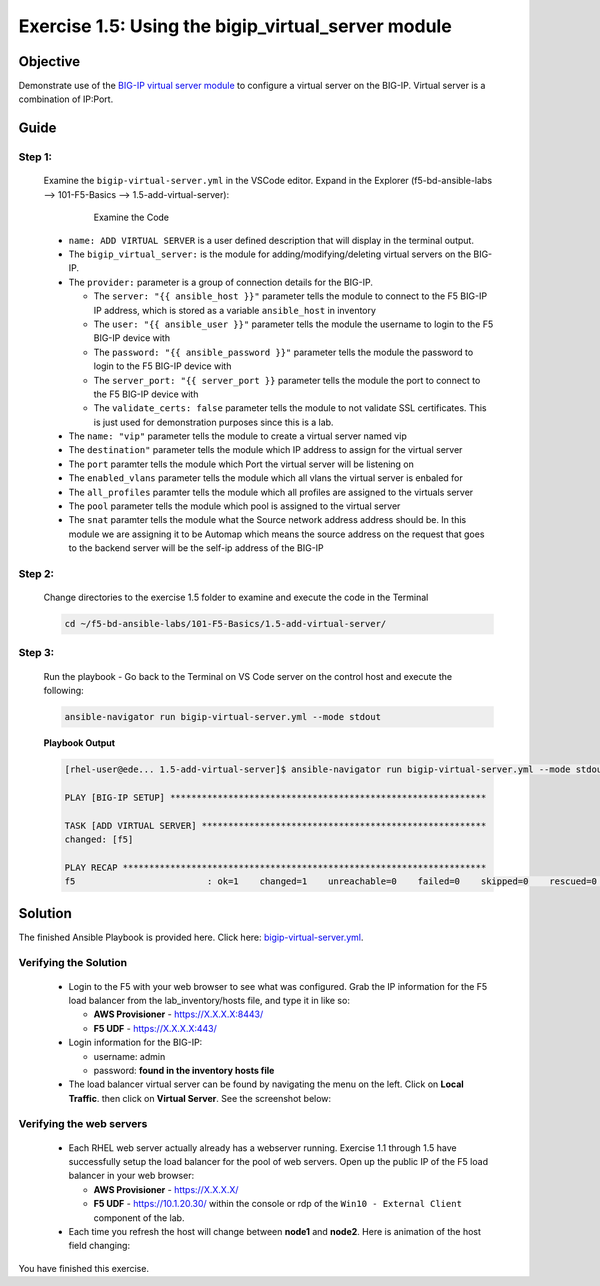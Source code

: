 Exercise 1.5: Using the bigip_virtual_server module
===================================================



Objective
*********

Demonstrate use of the `BIG-IP virtual server module <https://docs.ansible.com/ansible/latest/modules/bigip_virtual_server_module.html>`__ to configure a virtual server on the BIG-IP. Virtual server is a combination of IP:Port.

Guide
*****

Step 1:
-------

   Examine the ``bigip-virtual-server.yml`` in the VSCode editor.
   Expand in the Explorer (f5-bd-ansible-labs --> 101-F5-Basics --> 1.5-add-virtual-server):

      .. figure:: ../images/bigip-virtual-server-examine.png
         :alt: 

         Examine the Code

   -  ``name: ADD VIRTUAL SERVER`` is a user defined description that will display in the terminal output.
   -  The ``bigip_virtual_server:`` is the module for adding/modifying/deleting virtual servers on the BIG-IP.
   -  The ``provider:`` parameter is a group of connection details for the BIG-IP.

      *  The ``server: "{{ ansible_host }}"`` parameter tells the module to connect to the F5 BIG-IP IP address, which is stored as a variable ``ansible_host`` in inventory
      *  The ``user: "{{ ansible_user }}"`` parameter tells the module the username to login to the F5 BIG-IP device with
      *  The ``password: "{{ ansible_password }}"`` parameter tells the module the password to login to the F5 BIG-IP device with
      *  The ``server_port: "{{ server_port }}`` parameter tells the module the port to connect to the F5 BIG-IP device with
      *  The ``validate_certs: false`` parameter tells the module to not validate SSL certificates. This is just used for demonstration purposes since this is a lab.

   -  The ``name: "vip"`` parameter tells the module to create a virtual server named vip
   -  The ``destination"`` parameter tells the module which IP address to assign for the virtual server
   -  The ``port`` paramter tells the module which Port the virtual server will be listening on
   -  The ``enabled_vlans`` parameter tells the module which all vlans the virtual server is enbaled for
   -  The ``all_profiles`` paramter tells the module which all profiles are assigned to the virtuals server
   -  The ``pool`` parameter tells the module which pool is assigned to the virtual server
   -  The ``snat`` paramter tells the module what the Source network address address should be. In this module we are assigning it to be Automap which means the source address on the request that goes to the backend server will be the self-ip address of the BIG-IP
   
Step 2:
-------

   Change directories to the exercise 1.5 folder to examine and execute the code in the Terminal

   .. code::

      cd ~/f5-bd-ansible-labs/101-F5-Basics/1.5-add-virtual-server/

Step 3:
-------

   Run the playbook - Go back to the Terminal on VS Code server on the control host and execute the following:

   .. code::

      ansible-navigator run bigip-virtual-server.yml --mode stdout

   **Playbook Output**

   .. code:: yaml

      [rhel-user@ede... 1.5-add-virtual-server]$ ansible-navigator run bigip-virtual-server.yml --mode stdout

      PLAY [BIG-IP SETUP] ************************************************************

      TASK [ADD VIRTUAL SERVER] ******************************************************
      changed: [f5]

      PLAY RECAP *********************************************************************
      f5                         : ok=1    changed=1    unreachable=0    failed=0    skipped=0    rescued=0    ignored=0  


Solution
********

The finished Ansible Playbook is provided here. Click here: `bigip-virtual-server.yml <https://github.com/network-automation/linklight/blob/master/exercises/ansible_f5/1.5-add-virtual-server/bigip-virtual-server.yml>`__.

Verifying the Solution
----------------------

   - Login to the F5 with your web browser to see what was configured. Grab the IP information for the F5 load balancer from the lab_inventory/hosts file, and type it in like so: 

     * **AWS Provisioner** - https://X.X.X.X:8443/
     * **F5 UDF** - https://X.X.X.X:443/

   - Login information for the BIG-IP:
   
     * username: admin 
     * password: **found in the inventory hosts file**

   - The load balancer virtual server can be found by navigating the menu on the left. Click on **Local Traffic**. then click on **Virtual Server**. See the screenshot below: |f5 vip image|

Verifying the web servers
-------------------------

   - Each RHEL web server actually already has a webserver running. Exercise 1.1 through 1.5 have successfully setup the load balancer for the pool of web servers. Open up the public IP of the F5 load balancer in your web browser:

     * **AWS Provisioner** - https://X.X.X.X/ 
     * **F5 UDF** - https://10.1.20.30/ within the console or rdp of the ``Win10 - External Client`` component of the lab.

   - Each time you refresh the host will change between **node1** and **node2**. Here is animation of the host field changing: |animation|

You have finished this exercise.

.. |f5 vip image| image:: ../images/f5vip.png
.. |animation| image:: ../images/animation.gif
